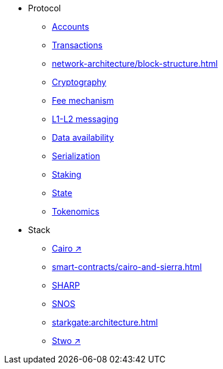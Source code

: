* Protocol
    ** xref:accounts.adoc[Accounts]
    ** xref:transactions.adoc[Transactions]
    ** xref:network-architecture/block-structure.adoc[]
    ** xref:cryptography.adoc[Cryptography]
    ** xref:network-architecture/fee-mechanism.adoc[Fee mechanism]
    ** xref:network-architecture/messaging-mechanism.adoc[L1-L2 messaging]
    ** xref:network-architecture/data-availability.adoc[Data availability]
    ** xref:smart-contracts/serialization-of-cairo-types.adoc[Serialization]
    ** xref:staking.adoc[Staking]
    ** xref:network-architecture/starknet-state.adoc[State]
    ** xref:economics-of-starknet.adoc[Tokenomics]
* Stack
    ** https://book.cairo-lang.org/[Cairo ↗^]
    ** xref:smart-contracts/cairo-and-sierra.adoc[]
    ** xref:sharp.adoc[SHARP]
    ** xref:network-architecture/os.adoc[SNOS]
    ** xref:starkgate:architecture.adoc[]
    ** https://docs.starknet.io/stwo-book/[Stwo ↗^]

